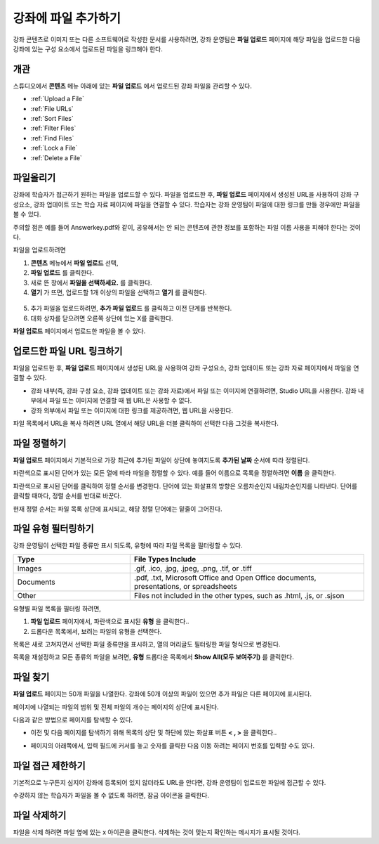 .. _Add Files to a Course:

###########################
강좌에 파일 추가하기
###########################

강좌 콘텐츠로 이미지 또는 다른 소프트웨어로 작성한 문서를 사용하려면, 강좌 운영팀은 **파일 업로드** 페이지에 해당 파일을 업로드한 다음 강좌에 있는 구성 요소에서 업로드된 파일을 링크해야 한다.

*******************
개관
*******************

스튜디오에서 **콘텐츠** 메뉴 아래에 있는 **파일 업로드** 에서 업로드된 강좌 파일을 관리할 수 있다.

* :ref:`Upload a File`
* :ref:`File URLs`
* :ref:`Sort Files`
* :ref:`Filter Files`
* :ref:`Find Files`
* :ref:`Lock a File`
* :ref:`Delete a File`


.. _Upload a File:

*******************
파일올리기
*******************
 
강좌에 학습자가 접근하기 원하는 파일을 업로드할 수 있다. 파일을 업로드한 후, **파일 업로드** 페이지에서 생성된 URL을 사용하여 강좌 구성요소, 강좌 업데이트 또는 학습 자료 페이지에 파일을 연결할 수 있다. 학습자는 강좌 운영팀이 파일에 대한 링크를 만들 경우에만 파일을 볼 수 있다. 

.. 참고:: 업로드된 파일에 대한 URL이 생성되면 파일 이름은 URL의 일부가 되고 학습자가 파일에 접근할 때 볼 수 있게 된다. 
주의할 점은 예를 들어 Answerkey.pdf와 같이, 공유해서는 안 되는 콘텐츠에 관한 정보를 포함하는 파일 이름 사용을 피해야 한다는 것이다. 

.. 주의::
   PDF, 이미지 등 학습 자료가 많을 경우 파일 크기를 줄이기 위해 압축을 권장한다.

   만약 강좌에 꼭 필요한 파일들이 파일 압축 후에도 50 MB 보다 큰 경우, 플랫폼 관리자에게 문의해야 한다.

   강좌에 필요한 멀티미디어 파일(영상, 음성 파일)은 YouTube 또는 다른 호스팅 서비스를 사용해야 한다. 학습자 이용을 위해 큰 데이터 세트(data sets)를 저장 하는 것에 대한 정보는 플랫폼 관리자에게 문의해야 한다. 

파일을 업로드하려면
 
#. **콘텐츠** 메뉴에서 **파일 업로드** 선택,
#. **파일 업로드** 를 클릭한다.
#. 새로 뜬 창에서 **파일을 선택하세요.** 를 클릭한다.
   
#. **열기** 가 뜨면, 업로드할 1개 이상의 파일을 선택하고 **열기** 를 클릭한다. 
   
 .. 참고::
      기존의 강좌 파일과 이름이 같은 파일을 업로드 하는 경우, 다른 알림 없이 기존 파일을 덮어쓴다.

5. 추가 파일을 업로드하려면, **추가 파일 업로드** 를 클릭하고 이전 단계를 반복한다. 

6. 대화 상자를 닫으려면 오른쪽 상단에 있는 X를 클릭한다.

**파일 업로드** 페이지에서 업로드한 파일을 볼 수 있다.


.. _File URLs:

********************************************
업로드한 파일 URL 링크하기
********************************************


파일을 업로드한 후, **파일 업로드** 페이지에서 생성된 URL을 사용하여 강좌 구성요소, 강좌 업데이트 또는 강좌 자료 페이지에서 파일을 연결할 수 있다. 

* 강좌 내부(즉, 강좌 구성 요소, 강좌 업데이트 또는 강좌 자료)에서 파일 또는 이미지에 연결하려면, Studio URL을 사용한다. 강좌 내부에서 파일 또는 이미지에 연결할 때 웹 URL은 사용할 수 없다.

* 강좌 외부에서 파일 또는 이미지에 대한 링크를 제공하려면, 웹 URL을 사용한다.


.. 참고:: 강좌 운영팀이 파일 접근을 제한한 경우, 파일을 이용하려는 사람이 수강중인 강좌에 로그인하지 않는다면 웹 URL을 통해 파일에 대한 외부로부터의 접근이 불가능하다. 

파일 목록에서 URL을 복사 하려면 URL 열에서 해당 URL을 더블 클릭하여 선택한 다음 그것을 복사한다.


.. _Sort Files:

*********************
파일 정렬하기
*********************

**파일 업로드** 페이지에서 기본적으로 가장 최근에 추가된 파일이 상단에 놓여지도록 **추가된 날짜** 순서에 따라 정렬된다. 

파란색으로 표시된 단어가 있는 모든 열에 따라 파일을 정렬할 수 있다. 예를 들어 이름으로 목록을 정렬하려면 **이름** 을 클릭한다.

파란색으로 표시된 단어를 클릭하여 정렬 순서를 변경한다. 단어에 있는 화살표의 방향은 오름차순인지 내림차순인지를 나타낸다. 단어를 클릭할 때마다, 정렬 순서를 반대로 바꾼다. 

현재 정렬 순서는 파일 목록 상단에 표시되고, 해당 정렬 단어에는 밑줄이 그어진다.


.. _Filter Files:

*********************
파일 유형 필터링하기
*********************

강좌 운영팀이 선택한 파일 종류만 표시 되도록, 유형에 따라 파일 목록을 필터링할 수 있다. 


.. list-table::
   :widths: 10 20

   * - **Type**
     - **File Types Include**
   * - Images
     - .gif, .ico, .jpg, .jpeg, .png, .tif, or .tiff
   * - Documents 
     - .pdf, .txt, Microsoft Office and Open Office documents, presentations, or
       spreadsheets
   * - Other
     - Files not included in the other types, such as .html, .js, or .sjson


유형별 파일 목록을 필터링 하려면,
 
#. **파일 업로드** 페이지에서, 파란색으로 표시된 **유형** 을 클릭한다..

#. 드롭다운 목록에서, 보려는 파일의 유형을 선택한다.

목록은 새로 고쳐지면서 선택한 파일 종류만을 표시하고, 열의 머리글도 필터링한 파일 형식으로 변경된다. 

목록을 재설정하고 모든 종류의 파일을 보려면, **유형** 드롭다운 목록에서 **Show All(모두 보여주기)** 를 클릭한다.


.. _Find Files:

*******************
파일 찾기
*******************

**파일 업로드** 페이지는 50개 파일을 나열한다. 강좌에 50개 이상의 파일이 있으면 추가 파일은 다른 페이지에 표시된다.

페이지에 나열되는 파일의 범위 및 전체 파일의 개수는 페이지의 상단에 표시된다.

다음과 같은 방법으로 페이지를 탐색할 수 있다.

* 이전 및 다음 페이지를 탐색하기 위해 목록의 상단 및 하단에 있는 화살표 버튼 **< , >** 을 클릭한다..

* 페이지의 아래쪽에서, 입력 필드에 커서를 놓고 숫자를 클릭한 다음 이동 하려는 페이지 번호를 입력할 수도 있다.

  .. image:: ../../../shared/building_and_running_chapters/Images/file_pagination.png
   :alt: Image showing the pair of page numbers at the bottom of the Files and
         Uploads pages with the first number in editable mode and circled


.. _Lock a File:
 
*******************
파일 접근 제한하기
*******************

기본적으로 누구든지 심지어 강좌에 등록되어 있지 않더라도 URL을 안다면, 강좌 운영팀이 업로드한 파일에 접근할 수 있다. 

수강하지 않는 학습자가 파일을 볼 수 없도록 하려면, 잠금 아이콘을 클릭한다.


.. 참고:: 강좌 운영팀이 파일 접근을 제한한 경우, 파일을 이용하려는 사람이 수강중인 강좌에 로그인하지 않는다면 웹 URL을 통해 파일에 대한 외부로부터의 접근이 불가능하다. 
 

.. _Delete a File:

*******************
파일 삭제하기
*******************

파일을 삭제 하려면 파일 옆에 있는 x 아이콘을 클릭한다. 삭제하는 것이 맞는지 확인하는 메시지가 표시될 것이다.

.. 주의:: 강좌 구성 요소에서 연결된 파일을 삭제하면, 해당 링크는 깨진다. 강좌에 사용된 파일을 삭제하기 전에 강좌에 있는 해당 파일에 대한 링크를 반드시 업데이트하도록 한다.
 
